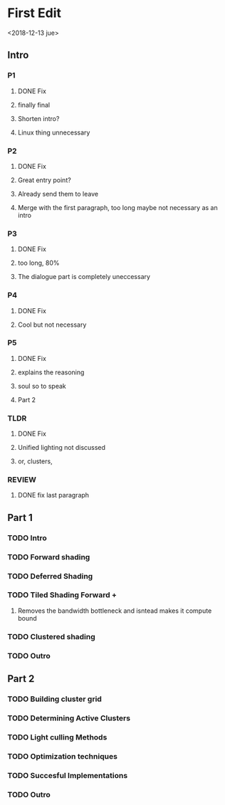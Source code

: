 
* First Edit
<2018-12-13 jue>
** Intro
*** P1
**** DONE Fix
     CLOSED: [2018-12-13 jue 21:52]
**** finally final
**** Shorten intro?
**** Linux thing unnecessary 
*** P2
**** DONE Fix
     CLOSED: [2018-12-13 jue 21:52]
**** Great entry point?
**** Already send them to leave
**** Merge with the first paragraph, too long maybe not necessary as an intro
*** P3
**** DONE Fix
     CLOSED: [2018-12-13 jue 21:52]
**** too long, 80%
**** The dialogue part is completely uneccessary
*** P4
**** DONE Fix 
     CLOSED: [2018-12-13 jue 21:52]
**** Cool but not necessary
*** P5
**** DONE Fix
     CLOSED: [2018-12-13 jue 21:52]
**** explains the reasoning
**** soul so to speak 
**** Part 2
*** TLDR
**** DONE Fix
     CLOSED: [2018-12-13 jue 21:52]
**** Unified lighting not discussed
**** or, clusters, 
*** REVIEW
**** DONE fix last paragraph
     CLOSED: [2018-12-14 vie 02:07]
** Part 1
*** TODO Intro
*** TODO Forward shading
*** TODO Deferred Shading
*** TODO Tiled Shading Forward +
**** Removes the bandwidth bottleneck and isntead makes it compute bound
*** TODO Clustered shading 
*** TODO Outro
** Part 2
*** TODO Building cluster grid 
*** TODO Determining Active Clusters
*** TODO Light culling Methods
*** TODO Optimization techniques
*** TODO Succesful Implementations 
*** TODO Outro 

   
